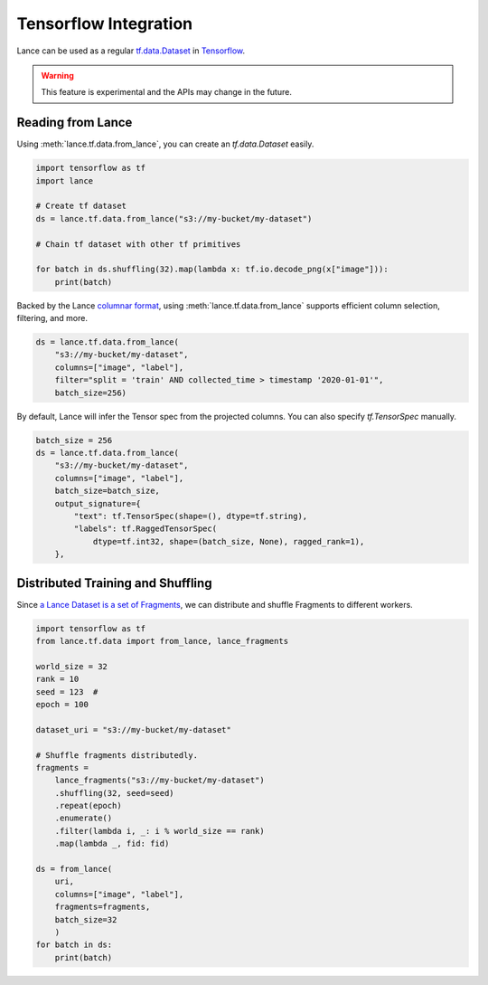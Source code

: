 Tensorflow Integration
---------------------

Lance can be used as a regular `tf.data.Dataset <https://www.tensorflow.org/api_docs/python/tf/data/Dataset>`_
in `Tensorflow <https://www.tensorflow.org/>`_.

.. warning::

    This feature is experimental and the APIs may change in the future.

Reading from Lance
~~~~~~~~~~~~~~~~~~

Using :meth:`lance.tf.data.from_lance`, you can create an `tf.data.Dataset` easily.

.. code-block:: python

    import tensorflow as tf
    import lance

    # Create tf dataset
    ds = lance.tf.data.from_lance("s3://my-bucket/my-dataset")

    # Chain tf dataset with other tf primitives

    for batch in ds.shuffling(32).map(lambda x: tf.io.decode_png(x["image"])):
        print(batch)

Backed by the Lance `columnar format <../format.rst>`_, using :meth:`lance.tf.data.from_lance` supports
efficient column selection, filtering, and more.

.. code-block:: python

    ds = lance.tf.data.from_lance(
        "s3://my-bucket/my-dataset",
        columns=["image", "label"],
        filter="split = 'train' AND collected_time > timestamp '2020-01-01'",
        batch_size=256)

By default, Lance will infer the Tensor spec from the projected columns. You can also specify `tf.TensorSpec` manually.

.. code-block:: python

    batch_size = 256
    ds = lance.tf.data.from_lance(
        "s3://my-bucket/my-dataset",
        columns=["image", "label"],
        batch_size=batch_size,
        output_signature={
            "text": tf.TensorSpec(shape=(), dtype=tf.string),
            "labels": tf.RaggedTensorSpec(
                dtype=tf.int32, shape=(batch_size, None), ragged_rank=1),
        },

Distributed Training and Shuffling
~~~~~~~~~~~~~~~~~~~~~~~~~~~~~~~~~~

Since `a Lance Dataset is a set of Fragments <../format>`_, we can distribute and shuffle Fragments to different
workers.

.. code-block:: python

    import tensorflow as tf
    from lance.tf.data import from_lance, lance_fragments

    world_size = 32
    rank = 10
    seed = 123  #
    epoch = 100

    dataset_uri = "s3://my-bucket/my-dataset"

    # Shuffle fragments distributedly.
    fragments =
        lance_fragments("s3://my-bucket/my-dataset")
        .shuffling(32, seed=seed)
        .repeat(epoch)
        .enumerate()
        .filter(lambda i, _: i % world_size == rank)
        .map(lambda _, fid: fid)

    ds = from_lance(
        uri,
        columns=["image", "label"],
        fragments=fragments,
        batch_size=32
        )
    for batch in ds:
        print(batch)


